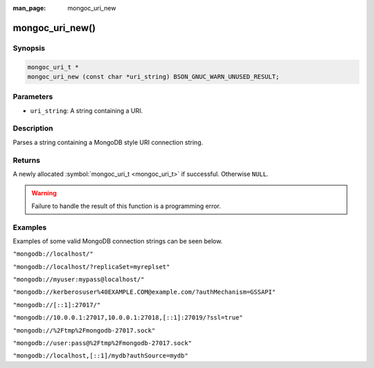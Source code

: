 :man_page: mongoc_uri_new

mongoc_uri_new()
================

Synopsis
--------

.. code-block:: c

  mongoc_uri_t *
  mongoc_uri_new (const char *uri_string) BSON_GNUC_WARN_UNUSED_RESULT;

Parameters
----------

* ``uri_string``: A string containing a URI.

Description
-----------

Parses a string containing a MongoDB style URI connection string.

Returns
-------

A newly allocated :symbol:`mongoc_uri_t <mongoc_uri_t>` if successful. Otherwise ``NULL``.

.. warning::

  Failure to handle the result of this function is a programming error.

Examples
--------

Examples of some valid MongoDB connection strings can be seen below.

``"mongodb://localhost/"``

``"mongodb://localhost/?replicaSet=myreplset"``

``"mongodb://myuser:mypass@localhost/"``

``"mongodb://kerberosuser%40EXAMPLE.COM@example.com/?authMechanism=GSSAPI"``

``"mongodb://[::1]:27017/"``

``"mongodb://10.0.0.1:27017,10.0.0.1:27018,[::1]:27019/?ssl=true"``

``"mongodb://%2Ftmp%2Fmongodb-27017.sock"``

``"mongodb://user:pass@%2Ftmp%2Fmongodb-27017.sock"``

``"mongodb://localhost,[::1]/mydb?authSource=mydb"``

